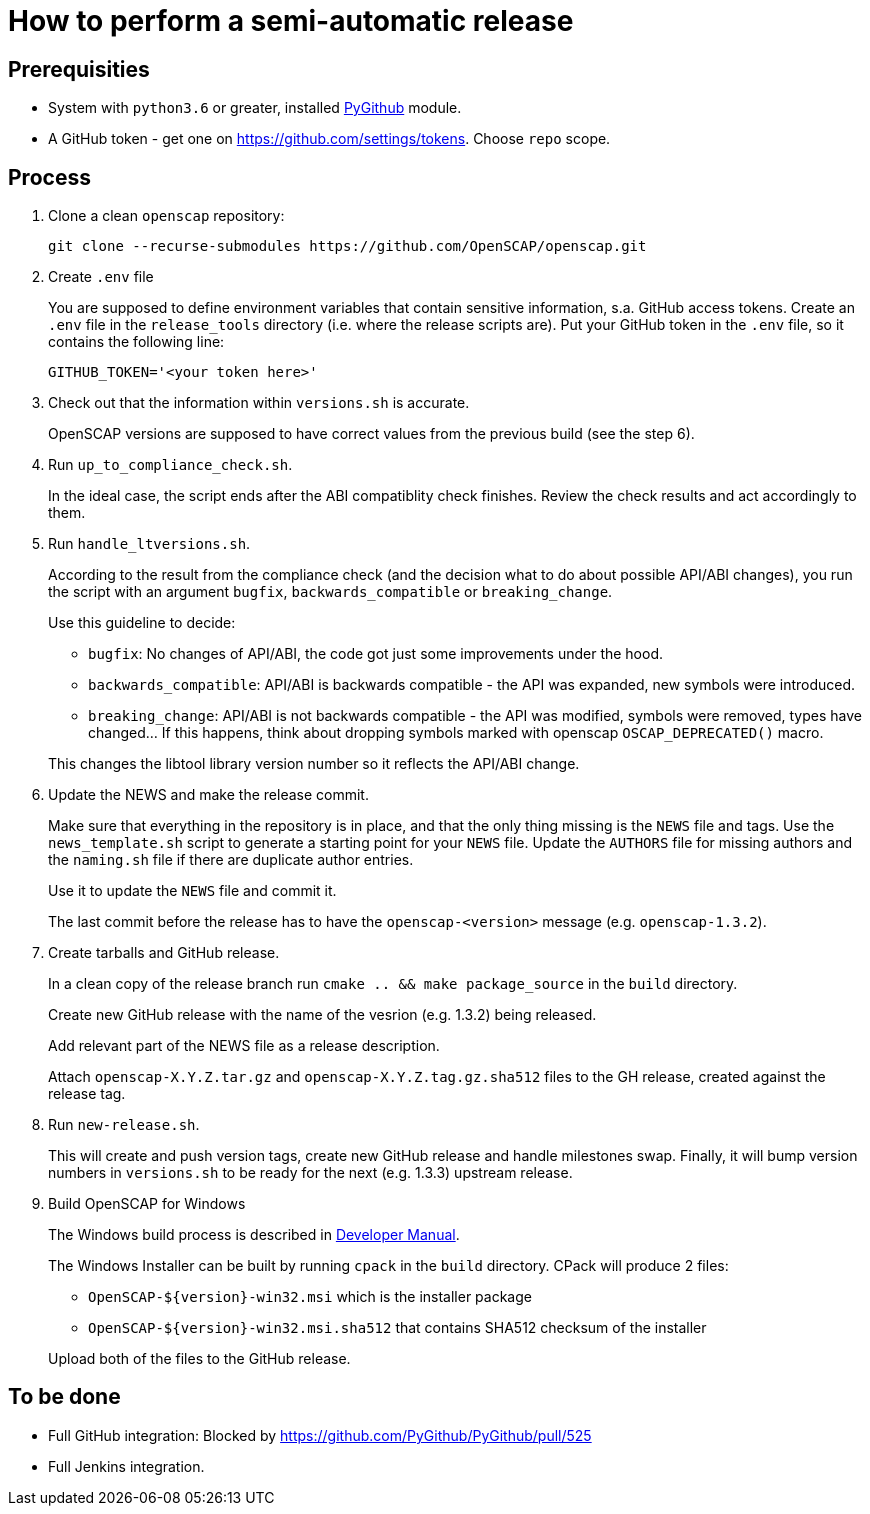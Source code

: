= How to perform a semi-automatic release =

== Prerequisities ==

* System with `python3.6` or greater, installed https://pypi.python.org/pypi/PyGithub/1.35[PyGithub] module.
* A GitHub token - get one on https://github.com/settings/tokens. Choose `repo` scope.

== Process ==

. Clone a clean `openscap` repository:

   git clone --recurse-submodules https://github.com/OpenSCAP/openscap.git

. Create `.env` file
+
You are supposed to define environment variables that contain sensitive information, s.a. GitHub access tokens.
Create an `.env` file in the `release_tools` directory (i.e. where the release scripts are).
Put your GitHub token in the `.env` file, so it contains the following line:

   GITHUB_TOKEN='<your token here>'

. Check out that the information within `versions.sh` is accurate.
+
OpenSCAP versions are supposed to have correct values from the previous build (see the step 6).

. Run `up_to_compliance_check.sh`.
+
In the ideal case, the script ends after the ABI compatiblity check finishes.
Review the check results and act accordingly to them.

. Run `handle_ltversions.sh`.
+
According to the result from the compliance check (and the decision what to do about possible API/ABI changes), you run the script with an argument `bugfix`, `backwards_compatible` or `breaking_change`.
+
Use this guideline to decide:
+
* `bugfix`: No changes of API/ABI, the code got just some improvements under the hood.
* `backwards_compatible`: API/ABI is backwards compatible - the API was expanded, new symbols were introduced.
* `breaking_change`: API/ABI is not backwards compatible - the API was modified, symbols were removed, types have changed... If this happens, think about dropping symbols marked with openscap `OSCAP_DEPRECATED()` macro.

+
This changes the libtool library version number so it reflects the API/ABI change.

. Update the NEWS and make the release commit.
+
Make sure that everything in the repository is in place, and that the only thing missing is the `NEWS` file and tags.
Use the `news_template.sh` script to generate a starting point for your `NEWS` file.
Update the `AUTHORS` file for missing authors and the `naming.sh` file if there are duplicate author entries.
+
Use it to update the `NEWS` file and commit it.
+
The last commit before the release has to have the `openscap-<version>` message (e.g. `openscap-1.3.2`).

. Create tarballs and GitHub release.
+
In a clean copy of the release branch run `cmake .. && make package_source` in the `build` directory.
+
Create new GitHub release with the name of the vesrion (e.g. 1.3.2) being released.
+
Add relevant part of the NEWS file as a release description. 
+
Attach `openscap-X.Y.Z.tar.gz` and `openscap-X.Y.Z.tag.gz.sha512` files to the GH release, created against the release tag.

. Run `new-release.sh`.
+
This will create and push version tags, create new GitHub release and handle milestones swap.
Finally, it will bump version numbers in `versions.sh` to be ready for the next (e.g. 1.3.3) upstream release.

. Build OpenSCAP for Windows
+
--
The Windows build process is described in link:../docs/developer/developer.adoc[Developer Manual].

The Windows Installer can be built by running `cpack` in the `build` directory.
CPack will produce 2 files:

* `OpenSCAP-${version}-win32.msi` which is the installer package
* `OpenSCAP-${version}-win32.msi.sha512` that contains SHA512 checksum of the installer

Upload both of the files to the GitHub release.
--

== To be done ==

* Full GitHub integration: Blocked by https://github.com/PyGithub/PyGithub/pull/525
* Full Jenkins integration.
